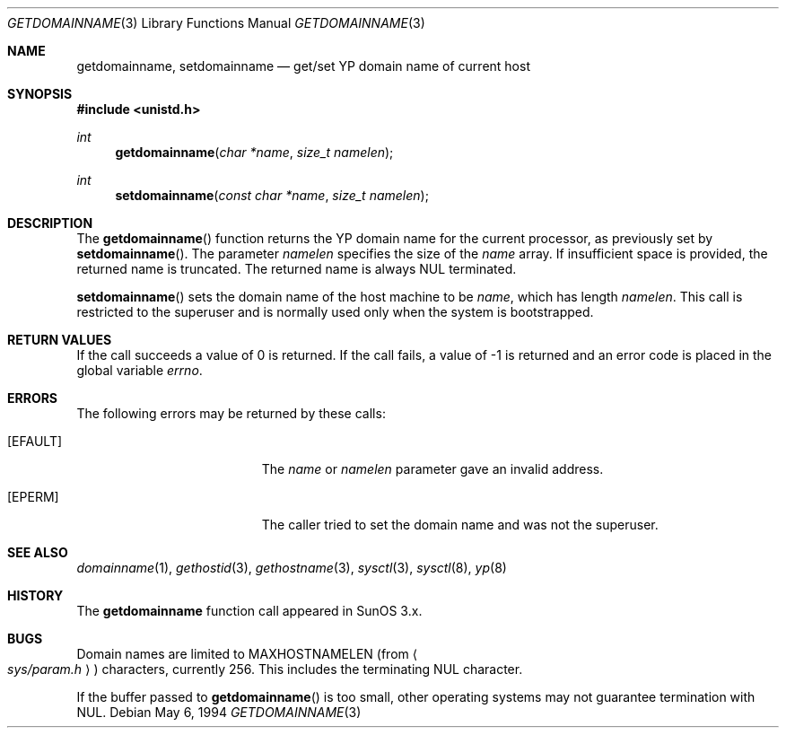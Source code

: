 .\"	$OpenBSD: getdomainname.3,v 1.20 2003/06/02 20:18:34 millert Exp $
.\"
.\" Copyright (c) 1983, 1991, 1993
.\"	The Regents of the University of California.  All rights reserved.
.\"
.\" Redistribution and use in source and binary forms, with or without
.\" modification, are permitted provided that the following conditions
.\" are met:
.\" 1. Redistributions of source code must retain the above copyright
.\"    notice, this list of conditions and the following disclaimer.
.\" 2. Redistributions in binary form must reproduce the above copyright
.\"    notice, this list of conditions and the following disclaimer in the
.\"    documentation and/or other materials provided with the distribution.
.\" 3. Neither the name of the University nor the names of its contributors
.\"    may be used to endorse or promote products derived from this software
.\"    without specific prior written permission.
.\"
.\" THIS SOFTWARE IS PROVIDED BY THE REGENTS AND CONTRIBUTORS ``AS IS'' AND
.\" ANY EXPRESS OR IMPLIED WARRANTIES, INCLUDING, BUT NOT LIMITED TO, THE
.\" IMPLIED WARRANTIES OF MERCHANTABILITY AND FITNESS FOR A PARTICULAR PURPOSE
.\" ARE DISCLAIMED.  IN NO EVENT SHALL THE REGENTS OR CONTRIBUTORS BE LIABLE
.\" FOR ANY DIRECT, INDIRECT, INCIDENTAL, SPECIAL, EXEMPLARY, OR CONSEQUENTIAL
.\" DAMAGES (INCLUDING, BUT NOT LIMITED TO, PROCUREMENT OF SUBSTITUTE GOODS
.\" OR SERVICES; LOSS OF USE, DATA, OR PROFITS; OR BUSINESS INTERRUPTION)
.\" HOWEVER CAUSED AND ON ANY THEORY OF LIABILITY, WHETHER IN CONTRACT, STRICT
.\" LIABILITY, OR TORT (INCLUDING NEGLIGENCE OR OTHERWISE) ARISING IN ANY WAY
.\" OUT OF THE USE OF THIS SOFTWARE, EVEN IF ADVISED OF THE POSSIBILITY OF
.\" SUCH DAMAGE.
.\"
.Dd May 6, 1994
.Dt GETDOMAINNAME 3
.Os
.Sh NAME
.Nm getdomainname ,
.Nm setdomainname
.Nd get/set YP domain name of current host
.Sh SYNOPSIS
.Fd #include <unistd.h>
.Ft int
.Fn getdomainname "char *name" "size_t namelen"
.Ft int
.Fn setdomainname "const char *name" "size_t namelen"
.Sh DESCRIPTION
The
.Fn getdomainname
function returns the YP domain name for the current processor, as
previously set by
.Fn setdomainname .
The parameter
.Fa namelen
specifies the size of the
.Fa name
array.
If insufficient space is provided, the returned name is truncated.
The returned name is always NUL terminated.
.Pp
.Fn setdomainname
sets the domain name of the host machine to be
.Fa name ,
which has length
.Fa namelen .
This call is restricted to the superuser and
is normally used only when the system is bootstrapped.
.Sh RETURN VALUES
If the call succeeds a value of 0 is returned.
If the call fails, a value of \-1 is returned and an error code is
placed in the global variable
.Va errno .
.Sh ERRORS
The following errors may be returned by these calls:
.Bl -tag -width Er
.It Bq Er EFAULT
The
.Fa name
or
.Fa namelen
parameter gave an
invalid address.
.It Bq Er EPERM
The caller tried to set the domain name and was not the superuser.
.El
.Sh SEE ALSO
.Xr domainname 1 ,
.Xr gethostid 3 ,
.Xr gethostname 3 ,
.Xr sysctl 3 ,
.Xr sysctl 8 ,
.Xr yp 8
.Sh HISTORY
The
.Nm
function call appeared in
SunOS 3.x.
.Sh BUGS
Domain names are limited to
.Dv MAXHOSTNAMELEN
(from
.Ao Pa sys/param.h Ac )
characters, currently 256.
This includes the terminating NUL character.
.Pp
If the buffer passed to
.Fn getdomainname
is too small, other operating systems may not guarantee termination with NUL.
